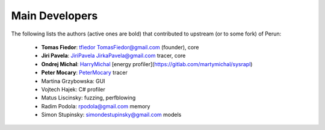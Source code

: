 
===============
Main Developers
===============

The following lists the authors (active ones are bold) that contributed to upstream (or to some fork) of Perun:

  * **Tomas Fiedor**: |github| `tfiedor <https://github.com/tfiedor>`_ |email| `TomasFiedor@gmail.com <mailto: TomasFiedor@gmail.com>`_ (founder), core
  * **Jiri Pavela**: |github| `JiriPavela <https://github.com/JiriPavela>`_ |email| `JirkaPavela@gmail.com <mailto: JirkaPavela@gmail.com>`_ tracer, core
  * **Ondrej Michal**: |github| `HarryMichal <https://github.com/HarryMichal>`_ [energy profiler](https://gitlab.com/martymichal/sysrapl)
  * **Peter Mocary**: |github| `PeterMocary <https://github.com/PeterMocary>`_ tracer
  * Martina Grzybowska: GUI
  * Vojtech Hajek: C# profiler
  * Matus Liscinsky: fuzzing, perfblowing
  * Radim Podola: |email| `rpodola@gmail.com <mailto: rpodola@gmail.com>`_ memory
  * Simon Stupinsky: |email| `simondestupinsky@gmail.com <mailto: simondestupinsky@gmail.com>`_ models

.. |github| image:: ./figs/icon-github.svg
.. |email| image:: ./figs/icon-email.svg
